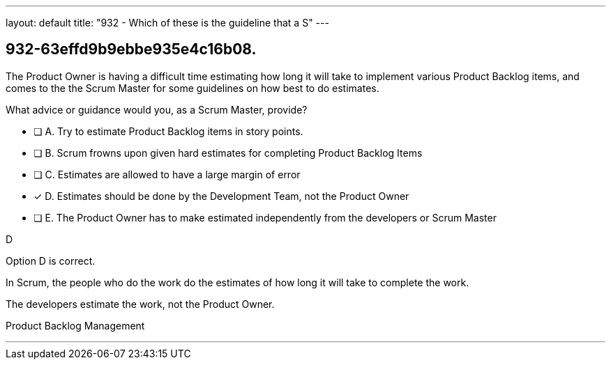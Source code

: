 ---
layout: default 
title: "932 - Which of these is the guideline that a S"
---


[#question]
== 932-63effd9b9ebbe935e4c16b08.

****

[#query]
--
The Product Owner is having a difficult time estimating how long it will take to implement various Product Backlog items, and comes to the the Scrum Master for some guidelines on how best to do estimates.

What advice or guidance would you, as a Scrum Master, provide?
--

[#list]
--
* [ ] A. Try to estimate Product Backlog items in story points.
* [ ] B. Scrum frowns upon given hard estimates for completing Product Backlog Items
* [ ] C. Estimates are allowed to have a large margin of error
* [*] D. Estimates should be done by the Development Team, not the Product Owner
* [ ] E. The Product Owner has to make estimated independently from the developers or Scrum Master

--
****

[#answer]
D

[#explanation]
--
Option D is correct.

In Scrum, the people who do the work do the estimates of how long it will take to complete the work.

The developers estimate the work, not the Product Owner.
--

[#ka]
Product Backlog Management

'''

